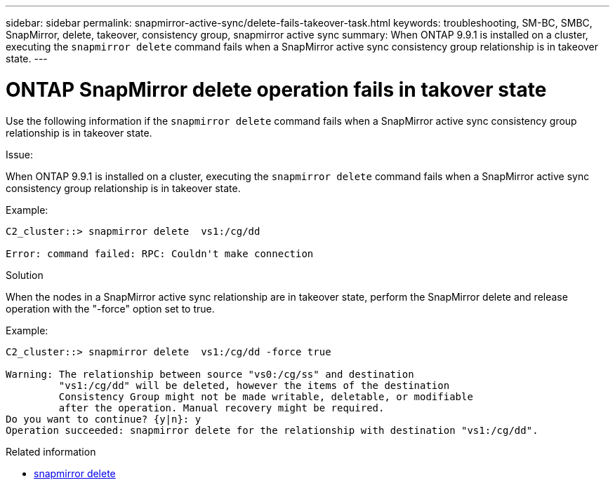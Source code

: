 ---
sidebar: sidebar
permalink: snapmirror-active-sync/delete-fails-takeover-task.html
keywords: troubleshooting, SM-BC, SMBC, SnapMirror, delete, takeover, consistency group, snapmirror active sync
summary: When ONTAP 9.9.1 is installed on a cluster, executing the `snapmirror delete` command fails when a SnapMirror active sync consistency group relationship is in takeover state.
---

= ONTAP SnapMirror delete operation fails in takover state
:hardbreaks:
:nofooter:
:icons: font
:linkattrs:
:imagesdir: ../media/

[.lead]
Use the following information if the `snapmirror delete` command fails when a SnapMirror active sync consistency group relationship is in takeover state.

.Issue:

When ONTAP 9.9.1 is installed on a cluster, executing the `snapmirror delete` command fails when a SnapMirror active sync consistency group relationship is in takeover state.

.Example:
....
C2_cluster::> snapmirror delete  vs1:/cg/dd

Error: command failed: RPC: Couldn't make connection
....

.Solution
When the nodes in a SnapMirror active sync relationship are in takeover state, perform the SnapMirror delete and release operation with the "-force" option set to true.

.Example:
....
C2_cluster::> snapmirror delete  vs1:/cg/dd -force true

Warning: The relationship between source "vs0:/cg/ss" and destination
         "vs1:/cg/dd" will be deleted, however the items of the destination
         Consistency Group might not be made writable, deletable, or modifiable
         after the operation. Manual recovery might be required.
Do you want to continue? {y|n}: y
Operation succeeded: snapmirror delete for the relationship with destination "vs1:/cg/dd".
....

.Related information
* link:https://docs.netapp.com/us-en/ontap-cli/snapmirror-delete.html[snapmirror delete^]


// 2025-Aug-19, ONTAPDOC-2803
// 2025 July 03, ONTAPDOC-2960
// 2025 Jul 2, ONTAPDOC-3109
//BURT 1386588
